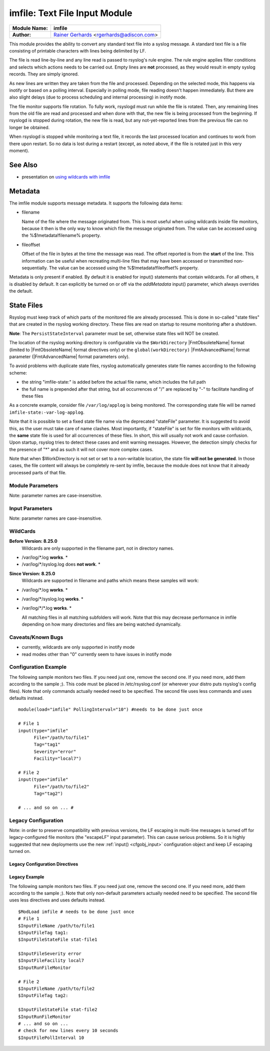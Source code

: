 imfile: Text File Input Module
==============================

.. index:: ! imfile

===========================  ===========================================================================
**Module Name:**             **imfile**
**Author:**                  `Rainer Gerhards <http://www.gerhards.net/rainer>`_ <rgerhards@adiscon.com>
===========================  ===========================================================================

This module provides the ability to convert any standard text file
into a syslog
message. A standard text file is a file consisting of printable
characters with lines being delimited by LF.

The file is read line-by-line and any line read is passed to rsyslog's
rule engine. The rule engine applies filter conditions and selects which
actions needs to be carried out. Empty lines are **not** processed, as
they would result in empty syslog records. They are simply ignored.

As new lines are written they are taken from the file and processed.
Depending on the selected mode, this happens via inotify or based on
a polling interval. Especially in polling mode, file reading doesn't
happen immediately. But there are also slight delays (due to process
scheduling and internal processing) in inotify mode.

The file monitor supports file rotation. To fully work,
rsyslogd must run while the file is rotated. Then, any remaining lines
from the old file are read and processed and when done with that, the
new file is being processed from the beginning. If rsyslogd is stopped
during rotation, the new file is read, but any not-yet-reported lines
from the previous file can no longer be obtained.

When rsyslogd is stopped while monitoring a text file, it records the
last processed location and continues to work from there upon restart.
So no data is lost during a restart (except, as noted above, if the file
is rotated just in this very moment).

See Also
........

* presentation on `using wildcards with imfile <http://www.slideshare.net/rainergerhards1/using-wildcards-with-rsyslogs-file-monitor-imfile>`_

Metadata
........
The imfile module supports message metadata. It supports the following
data items:

- filename

  Name of the file where the message originated from. This is most
  useful when using wildcards inside file monitors, because it then
  is the only way to know which file the message originated from.
  The value can be accessed using the %$!metadata!filename% property.

- fileoffset

  Offset of the file in bytes at the time the message was read. The
  offset reported is from the **start** of the line.
  This information can be useful when recreating multi-line files
  that may have been accessed or transmitted non-sequentially.
  The value can be accessed using the %$!metadata!fileoffset% property.

Metadata is only present if enabled. By default it is enabled for
input() statements that contain wildcards. For all others, it is
disabled by default. It can explicitly be turned on or off via the
*addMetadata* input() parameter, which always overrides the default.

State Files
...........
Rsyslog must keep track of which parts of the monitored file
are already processed. This is done in so-called "state files" that
are created in the rsyslog working directory. These files are read
on startup to resume monitoring after a shutdown.

**Note**: The ``PersistStateInterval`` parameter must be set, otherwise state
files will NOT be created.

The location of the rsyslog working directory is configurable via the
``$WorkDirectory`` |FmtObsoleteName| format (limited to |FmtObsoleteName|
format directives only) or the ``global(workDirectory)`` |FmtAdvancedName|
format parameter (|FmtAdvancedName| format parameters only).

To avoid problems with duplicate state files, rsyslog automatically
generates state file names according to the following scheme:

- the string "imfile-state:" is added before the actual file name,
  which includes the full path
- the full name is prepended after that string, but all occurrences
  of "/" are replaced by "-" to facilitate handling of these files

As a concrete example, consider file ``/var/log/applog`` is
being monitored. The corresponding state file will be named
``imfile-state:-var-log-applog``.

Note that it is possible to set a fixed state file name via the
deprecated "stateFile" parameter. It is suggested to avoid this, as
the user must take care of name clashes. Most importantly, if
"stateFile" is set for file monitors with wildcards, the **same**
state file is used for all occurrences of these files. In short,
this will usually not work and cause confusion. Upon startup,
rsyslog tries to detect these cases and emit warning messages.
However, the detection simply checks for the presence of "*"
and as such it will not cover more complex cases.

Note that when $WorkDirectory is not set or
set to a non-writable location, the state file **will not be generated**.
In those cases, the file content will always be completely re-sent by
imfile, because the module does not know that it already processed
parts of that file.

Module Parameters
-----------------

Note: parameter names are case-insensitive.

.. index::
   single: imfile; mode
.. function:: mode ["inotify"/"polling"]

   *Default: "inotify"*

   *Available since: 8.1.5*

  This specifies if imfile is shall run in inotify ("inotify") or polling
  ("polling") mode. Traditionally, imfile used polling mode, which is
  much more resource-intense (and slower) than inotify mode. It is
  suggested that users turn on "polling" mode only if they experience
  strange problems in inotify mode. In theory, there should never be a
  reason to enable "polling" mode and later versions will most probably
  remove it.

  Note: if a legacy "$ModLoad" statement is used, the default is *polling*.
  This default was kept to prevent problems with old configurations. It
  might change in the future.

.. index::
   single: imfile; readtimeout
.. function:: readTimeout [seconds]

   *Default: 0 (no timeout)*

   *Available since: 8.23.0*

  This sets the default value for input *timeout* parameters. See there
  for exact meaning.

.. index::
   single: imfile; timeoutGranularity
.. function:: timeoutGranularity [seconds]

   *Default: 1*

   *Available since: 8.23.0*

  This sets the interval in which multi-line-read timeouts are checked.
  The interval is specified in seconds. Note that
  this establishes a lower limit on the length of the timeout. For example, if
  a timeoutGranularity of 60 seconds is selected and a readTimeout value of 10 seconds
  is used, the timeout is nevertheless only checked every 60 seconds (if there is
  no other activity in imfile). This means that the readTimeout is also only
  checked every 60 seconds, which in turn means a timeout can occur only after 60
  seconds.

  Note that timeGranularity has some performance implication. The more frequently
  timeout processing is triggered, the more processing time is needed. This
  effect should be negligible, except if a very large number of files is being
  monitored.

.. index::
   single: imfile; PollingInterval
.. function:: PollingInterval seconds

   *Default: 10*

   This setting specifies how often files are to be
   polled for new data. For obvious reasons, it has effect only if
   imfile is running in polling mode.
   The time specified is in seconds. During each
   polling interval, all files are processed in a round-robin fashion.

   A short poll interval provides more rapid message forwarding, but
   requires more system resources. While it is possible, we strongly
   recommend not to set the polling interval to 0 seconds. That will
   make rsyslogd become a CPU hog, taking up considerable resources. It
   is supported, however, for the few very unusual situations where this
   level may be needed. Even if you need quick response, 1 seconds
   should be well enough. Please note that imfile keeps reading files as
   long as there is any data in them. So a "polling sleep" will only
   happen when nothing is left to be processed.

   **We recommend to use inotify mode.**

Input Parameters
----------------

Note: parameter names are case-insensitive.

.. index::
   single: imfile; File
.. function:: File [/path/to/file]

   **(Required Parameter)**
   The file being monitored. So far, this must be an absolute name (no
   macros or templates). Note that wildcards are supported at the file
   name level (see **WildCards** below for more details).

.. index::
   single: imfile; Tag
.. function:: Tag [tag:]

   **(Required Parameter)**
   The tag to be used for messages that originate from this file. If
   you would like to see the colon after the tag, you need to specify it
   here (like 'tag="myTagValue:"').

.. index::
   single: imfile; Facility
.. function:: Facility [facility]

   The syslog facility to be assigned to lines read. Can be specified
   in textual form (e.g. "local0", "local1", ...) or as numbers (e.g.
   16 for "local0"). Textual form is suggested. Default  is "local0".

.. index::
   single: imfile; Severity
.. function:: Severity [syslogSeverity]

   The syslog severity to be assigned to lines read. Can be specified
   in textual   form (e.g. "info", "warning", ...) or as numbers (e.g. 6
   for "info"). Textual form is suggested. Default is "notice".

.. index::
   single: imfile; PersistStateInterval
.. function:: PersistStateInterval [lines]

   Specifies how often the state file shall be written when processing
   the input file. The **default** value is 0, which means a new state
   file is only written when the monitored files is being closed (end of
   rsyslogd execution). Any other value n means that the state file is
   written every time n file lines have been processed. This setting can
   be used to guard against message duplication due to fatal errors
   (like power fail). Note that this setting affects imfile performance,
   especially when set to a low value. Frequently writing the state file
   is very time consuming.

   **Note: If this parameter is not set, state files are not created.**

.. index::
   single: imfile; startmsg.regex
.. function:: startmsg.regex [POSIX ERE regex]

   This permits the processing of multi-line messages. When set, a
   messages is terminated when the next one begins, and
   ``startmsg.regex`` contains the regex that identifies the start
   of a message. As this parameter is using regular expressions, it
   is more flexible than ``readMode`` but at the cost of lower
   performance.
   Note that ``readMode`` and ``startmsg.regex`` cannot both be
   defined for the same input.

   This parameter is available since rsyslog v8.10.0.

.. index::
   single: imfile; readTimeout
.. function:: readTimeout [seconds]

   *Default: 0 (no timeout)*

   *Available since: 8.23.0*

  This can be used with *startmsg.regex* (but not *readMode*). If specified,
  partial multi-line reads are timed out after the specified timeout interval.
  That means the current message fragment is being processed and the next
  message fragment arriving is treated as a completely new message. The
  typical use case for this parameter is a file that is infrequently being
  written. In such cases, the next message arrives relatively late, maybe hours
  later. Specifying a readTimeout will ensure that those "last messages" are
  emitted in a timely manner. In this use case, the "partial" messages being
  processed are actually full messages, so everything is fully correct.

  To guard against accidential too-early emission of a (partial) message, the
  timeout should be sufficiently large (5 to 10 seconds or more recommended).
  Specifying a value of zero turns off timeout processing. Also note the
  relationship to the *timeoutGranularity* global parameter, which sets the
  lower bound of *readTimeout*.

  Setting timeout vaues slightly increases processing time requirements; the
  effect should only be visible of a very large number of files is being
  monitored.


.. index::
   single: imfile; readMode
.. function:: readMode [mode]

   This provides support for processing some standard types of multiline
   messages. It is less flexible than ``startmsg.regex`` but offers higher
   performance than regex processing. Note that ``readMode`` and
   ``startmsg.regex`` cannot both be defined for the same input.

   The value can range from 0-2 and determines the multiline
   detection method.

   0 - (**default**) line based (each line is a new message)

   1 - paragraph (There is a blank line between log messages)

   2 - indented (new log messages start at the beginning of a line. If a
   line starts with a space or tab "\t" it is part of the log message before it)

.. index::
   single: imfile; escapeLF
.. function:: escapeLF [on/off] (requires v7.5.3+)

   This is only meaningful if multi-line messages are to be processed.
   LF characters embedded into syslog messages cause a lot of trouble,
   as most tools and even the legacy syslog TCP protocol do not expect
   these. If set to "on", this option avoid this trouble by properly
   escaping LF characters to the 4-byte sequence "#012". This is
   consistent with other rsyslog control character escaping. By default,
   escaping is turned on. If you turn it off, make sure you test very
   carefully with all associated tools. Please note that if you intend
   to use plain TCP syslog with embedded LF characters, you need to
   enable octet-counted framing.
   For more details, see Rainer's blog posting on imfile LF escaping.

.. index::
   single: imfile; MaxLinesAtOnce
.. function:: MaxLinesAtOnce [number]

   This is a legacy setting that only is supported in *polling* mode.
   In *inotify* mode, it is fixed at 0 and all attempts to configure
   a different value will be ignored, but will generate an error
   message.

   Please note that future versions of imfile may not support this
   parameter at all. So it is suggested to not use it.

   In *polling* mode, if set to 0, each file will be fully processed and
   then processing switches to the next file. If it is set to any other
   value, a maximum of [number] lines is processed in sequence for each file,
   and then the file is switched. This provides a kind of mutiplexing
   the load of multiple files and probably leads to a more natural
   distribution of events when multiple busy files are monitored. For
   *polling* mode, the **default** is 10240.

.. index::
   single: imfile; MaxSubmitAtOnce
.. function:: MaxSubmitAtOnce [number]

   This is an expert option. It can be used to set the maximum input
   batch size that imfile can generate. The **default** is 1024, which
   is suitable for a wide range of applications. Be sure to understand
   rsyslog message batch processing before you modify this option. If
   you do not know what this doc here talks about, this is a good
   indication that you should NOT modify the default.

.. index::
   single: imfile;  deleteStateOnFileDelete
.. function:: deleteStateOnFileDelete [on/off] (requires v8.5.0+)

   **Default: on**

   This parameter controls if state files are deleted if their associated
   main file is deleted. Usually, this is a good idea, because otherwise
   problems would occur if a new file with the same name is created. In
   that case, imfile would pick up reading from the last position in
   the **deleted** file, which usually is not what you want.

   However, there is one situation where not deleting associated state
   file makes sense: this is the case if a monitored file is modified
   with an editor (like vi or gedit). Most editors write out modifications
   by deleting the old file and creating a new now. If the state file
   would be deleted in that case, all of the file would be reprocessed,
   something that's probably not intended in most case. As a side-note,
   it is strongly suggested *not* to modify monitored files with
   editors. In any case, in such a situation, it makes sense to
   disable state file deletion. That also applies to similar use
   cases.

   In general, this parameter should only by set if the users
   knows exactly why this is required.

.. index::
   single: imfile;  Ruleset
.. function:: Ruleset <ruleset>

   Binds the listener to a specific :doc:`ruleset <../../concepts/multi_ruleset>`.

.. function:: addMetadata [on/off]

   **Default: see intro section on Metadata**

   This is used to turn on or off the addition of metadata to the
   message object.

.. function:: addCeeTag [on/off]

   **Default: off**

   This is used to turn on or off the addition of the "@cee:" cookie to the
   message object.

.. function:: stateFile [name-of-state-file]

   **Default: unset**

   **This parameter is deprecated.** It still is accepted, but should
   no longer be used for newly created configurations.

   This is the name of this file's state file. This parameter should
   usually **not** be used. Check the section on "State Files" above
   for more details.

.. index::
   single: imfile; reopenOnTruncate
.. function:: reopenOnTruncate [on/off] (requires v8.16.0+)

   **Default: off**

   This is an **experimental** feature that tells rsyslog to reopen input file
   when it was truncated (inode unchanged but file size on disk is less than
   current offset in memory).

.. index::
   single: imfile; trimLineOverBytes
.. function:: trimLineOverBytes [number] (requires v8.17.0+)

   **Default: 0**

   This is used to tell rsyslog to truncate the line which length is greater
   than specified bytes. If it is positive number, rsyslog truncate the line
   at specified bytes. Default value of 'trimLineOverBytes' is 0, means never
   truncate line.

   This option can be used when ``readMode`` is 0 or 2.

.. index::
   single: imfile; freshStartTail
.. function:: freshStartTail [on/off] (requires v8.18.0+)

   **Default: off**

   This is used to tell rsyslog to seek to the end/tail of input files
   (discard old logs) **at its first start(freshStart)** and process only new
   log messages.

   When deploy rsyslog to a large number of servers, we may only care about
   new log messages generated after the deployment. set **freshstartTail**
   to **on** will discard old logs. Otherwise, there may be vast useless
   message burst on the remote central log receiver

.. index::
   single: imfile; discardTruncatedMsg
.. function:: discardTruncatedMsg <on/off>

   *Default: off*

   When messages are too long they are truncated and the following part is
   processed as a new message. When this parameter is turned on the
   truncated part is not processed but discarded.

.. index::
   single: imfile; msgDiscardingError
.. function:: msgDiscardingError <on/off>

   *Default: on*

   Upon truncation an error is given. When this parameter is turned off, no
   error will be shown upon truncation.


WildCards
---------
**Before Version: 8.25.0**
  Wildcards are only supported in the filename part, not in directory names.

* /var/log/\*.log **works**. *
* /var/log/\*/syslog.log does **not work**. *


**Since Version: 8.25.0**
  Wildcards are supported in filename and paths which means these samples will work:

* /var/log/\*.log **works**. *
* /var/log/\*/syslog.log **works**. *
* /var/log/\*/\*.log **works**. *


  All matching files in all matching subfolders will work.
  Note that this may decrease performance in imfile depending on how
  many directories and files are being watched dynamically.



Caveats/Known Bugs
------------------

* currently, wildcards are only supported in inotify mode
* read modes other than "0" currently seem to have issues in
  inotify mode

Configuration Example
---------------------

The following sample monitors two files. If you need just one, remove
the second one. If you need more, add them according to the sample ;).
This code must be placed in /etc/rsyslog.conf (or wherever your distro
puts rsyslog's config files). Note that only commands actually needed
need to be specified. The second file uses less commands and uses
defaults instead.

::

  module(load="imfile" PollingInterval="10") #needs to be done just once

  # File 1
  input(type="imfile"
        File="/path/to/file1"
        Tag="tag1"
        Severity="error"
        Facility="local7")

  # File 2
  input(type="imfile"
        File="/path/to/file2"
        Tag="tag2")

  # ... and so on ... #

Legacy Configuration
--------------------

Note: in order to preserve compatibility with previous versions, the LF escaping
in multi-line messages is turned off for legacy-configured file monitors
(the "escapeLF" input parameter). This can cause serious problems. So it is highly
suggested that new deployments use the new :ref:`input() <cfgobj_input>` configuration
object and keep LF escaping turned on.

Legacy Configuration Directives
^^^^^^^^^^^^^^^^^^^^^^^^^^^^^^^

.. index::
   single: imfile; $InputFileName
.. function:: $InputFileName /path/to/file

   equivalent to "file"

.. index::
   single: imfile; $InputFileTag
.. function:: $InputFileTag tag:

   equivalent to: "tag"
   you would like to see the colon after the tag, you need to specify it
   here (as shown above).

.. index::
   single: imfile; $InputFileStateFile
.. function:: $InputFileStateFile name-of-state-file

   equivalent to: "StateFile"

.. index::
   single: imfile; $InputFileFacility
.. function:: $InputFileFacility facility

   equivalent to: "Facility"

.. index::
   single: imfile; $InputFileSeverity
.. function:: $InputFileSeverity severity

   equivalent to: "Severity"

.. index::
   single: imfile; $InputRunFileMonitor
.. function:: $InputRunFileMonitor

   This **activates** the current monitor. It has no parameters. If you
   forget this directive, no file monitoring will take place.

.. index::
   single: imfile; $InputFilePollInterval

.. function:: $InputFilePollInterval seconds

   equivalent to: "PollingInterval"

.. index::
   single: imfile; $InputFilePersistStateInterval

.. function:: $InputFilePersistStateInterval lines

   equivalent to: "PersistStateInterval"

.. index::
   single: imfile; $InputFileReadMode

.. function:: $InputFileReadMode mode

   equivalent to: "ReadMode"

.. index::
   single: imfile; $InputFileMaxLinesAtOnce

.. function:: $InputFileMaxLinesAtOnce number

   equivalent to: "MaxLinesAtOnce"

.. index::
   single: imfile; $InputFileBindRuleset

.. function:: $InputFileBindRuleset ruleset

   Equivalent to: Ruleset

Legacy Example
^^^^^^^^^^^^^^

The following sample monitors two files. If you need just one, remove
the second one. If you need more, add them according to the sample ;).
Note that only non-default parameters actually needed
need to be specified. The second file uses less directives and uses
defaults instead.

::

  $ModLoad imfile # needs to be done just once
  # File 1
  $InputFileName /path/to/file1
  $InputFileTag tag1:
  $InputFileStateFile stat-file1

  $InputFileSeverity error
  $InputFileFacility local7
  $InputRunFileMonitor

  # File 2
  $InputFileName /path/to/file2
  $InputFileTag tag2:

  $InputFileStateFile stat-file2
  $InputRunFileMonitor
  # ... and so on ...
  # check for new lines every 10 seconds
  $InputFilePollInterval 10
